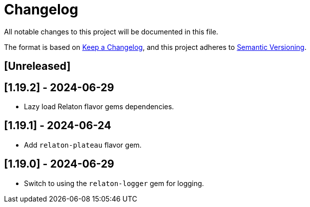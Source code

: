 = Changelog

All notable changes to this project will be documented in this file.

The format is based on https://keepachangelog.com/en/1.0.0/[Keep a Changelog], and this project adheres to https://semver.org/[Semantic Versioning].

== [Unreleased]

== [1.19.2] - 2024-06-29
- Lazy load Relaton flavor gems dependencies.

== [1.19.1] - 2024-06-24
- Add `relaton-plateau` flavor gem.

== [1.19.0] - 2024-06-29
- Switch to using the `relaton-logger` gem for logging.
